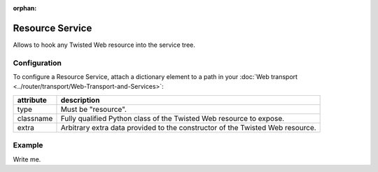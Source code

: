 :orphan:

Resource Service
================

Allows to hook any Twisted Web resource into the service tree.

Configuration
-------------

To configure a Resource Service, attach a dictionary element to a path
in your  :doc:`Web transport <../router/transport/Web-Transport-and-Services>`:

+-----------+-------------------------------------------------------------------------------+
| attribute | description                                                                   |
+===========+===============================================================================+
| type      | Must be "resource".                                                           |
+-----------+-------------------------------------------------------------------------------+
| classname | Fully qualified Python class of the Twisted Web resource to expose.           |
+-----------+-------------------------------------------------------------------------------+
| extra     | Arbitrary extra data provided to the constructor of the Twisted Web resource. |
+-----------+-------------------------------------------------------------------------------+

Example
-------

Write me.
